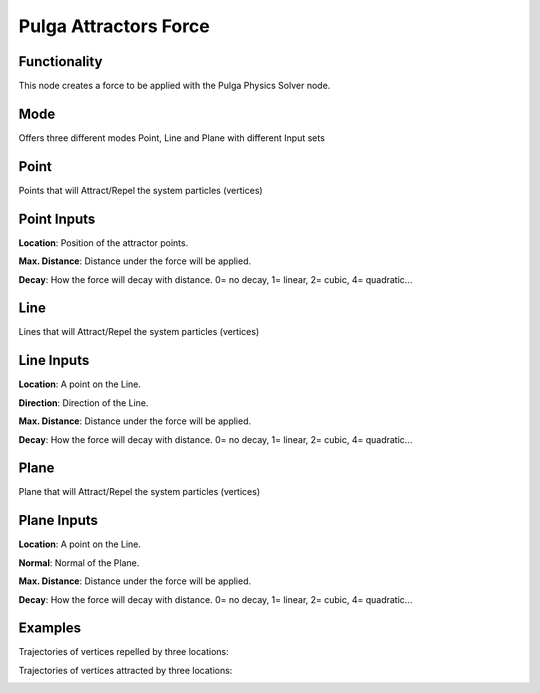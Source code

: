 Pulga Attractors Force
======================

Functionality
-------------

This node creates a force to be applied with the Pulga Physics Solver node.

Mode
----

Offers three different modes Point, Line and Plane with different Input sets

Point
-----

Points that will Attract/Repel the system particles (vertices)

Point Inputs
------------

**Location**: Position of the attractor points.

**Max. Distance**: Distance under the force will be applied.

**Decay**: How the force will decay with distance. 0= no decay, 1= linear, 2= cubic, 4= quadratic...

Line
-----

Lines that will Attract/Repel the system particles (vertices)

Line Inputs
-----------

**Location**: A point on the Line.

**Direction**: Direction of the Line.

**Max. Distance**: Distance under the force will be applied.

**Decay**: How the force will decay with distance. 0= no decay, 1= linear, 2= cubic, 4= quadratic...

Plane
-----

Plane that will Attract/Repel the system particles (vertices)

Plane Inputs
------------

**Location**: A point on the Line.

**Normal**: Normal of the Plane.

**Max. Distance**: Distance under the force will be applied.

**Decay**: How the force will decay with distance. 0= no decay, 1= linear, 2= cubic, 4= quadratic...



Examples
--------

Trajectories of vertices repelled by three locations:

.. image:: https://raw.githubusercontent.com/vicdoval/sverchok/docs_images/images_for_docs/pulga_physics/pulga_attractors_force/blender_sverchok_pulga_attractors_force_example_01.png


Trajectories of vertices attracted by three locations:

.. image:: https://raw.githubusercontent.com/vicdoval/sverchok/docs_images/images_for_docs/pulga_physics/pulga_attractors_force/blender_sverchok_pulga_attractors_force_example_02.png

